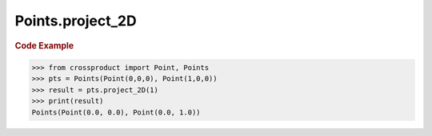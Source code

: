 Points.project_2D
=================

.. automethod:: crossproduct.crossproduct.Points.project_2D

.. rubric:: Code Example

.. code-block:: python

   >>> from crossproduct import Point, Points
   >>> pts = Points(Point(0,0,0), Point(1,0,0))
   >>> result = pts.project_2D(1)
   >>> print(result)
   Points(Point(0.0, 0.0), Point(0.0, 1.0))
